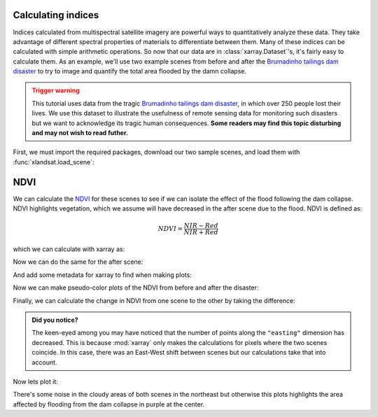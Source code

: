 .. _indices:

Calculating indices
-------------------

Indices calculated from multispectral satellite imagery are powerful ways to
quantitatively analyze these data.
They take advantage of different spectral properties of materials to
differentiate between them.
Many of these indices can be calculated with simple arithmetic operations.
So now that our data are in :class:`xarray.Dataset`'s, it's fairly easy to
calculate them.
As an example, we'll use two example scenes from before and after the
`Brumadinho tailings dam disaster <https://en.wikipedia.org/wiki/Brumadinho_dam_disaster>`__
to try to image and quantify the total area flooded by the damn collapse.

.. admonition:: Trigger warning
    :class: warning

    This tutorial uses data from the tragic
    `Brumadinho tailings dam disaster <https://en.wikipedia.org/wiki/Brumadinho_dam_disaster>`__,
    in which over 250 people lost their lives. We use this dataset to
    illustrate the usefulness of remote sensing data for monitoring such
    disasters but we want to acknowledge its tragic human consequences.
    **Some readers may find this topic disturbing and may not wish to read
    futher.**

First, we must import the required packages, download our two sample scenes,
and load them with :func:`xlandsat.load_scene`:

.. jupyter-execute::

    import xlandsat as xls
    import matplotlib.pyplot as plt


    path_before = xls.datasets.fetch_brumadinho_before()
    path_after = xls.datasets.fetch_brumadinho_after()

    before = xls.load_scene(path_before)
    after = xls.load_scene(path_after)


NDVI
----

We can calculate the
`NDVI <https://en.wikipedia.org/wiki/Normalized_difference_vegetation_index>`__
for these scenes to see if we can isolate the effect of the flood following the
dam collapse.
NDVI highlights vegetation, which we assume will have decreased in the after
scene due to the flood.
NDVI is defined as:

.. math::

    NDVI = \dfrac{NIR - Red}{NIR + Red}

which we can calculate with xarray as:

.. jupyter-execute::

    ndvi_before = (before.nir - before.red) / (before.nir + before.red)
    ndvi_before

Now we can do the same for the after scene:

.. jupyter-execute::

    ndvi_after = (after.nir - after.red) / (after.nir + after.red)
    ndvi_after

And add some metadata for xarray to find when making plots:

.. jupyter-execute::

    ndvi_before.attrs["long_name"] = "normalized difference vegetation index"
    ndvi_before.attrs["units"] = "dimensionless"
    ndvi_after.attrs["long_name"] = "normalized difference vegetation index"
    ndvi_after.attrs["units"] = "dimensionless"

Now we can make pseudo-color plots of the NDVI from before and after the
disaster:

.. jupyter-execute::

    fig, (ax1, ax2) = plt.subplots(2, 1, figsize=(10, 12))

    # Limit the scale to [-1, +1] so the plots are easier to compare
    ndvi_before.plot(ax=ax1, vmin=-1, vmax=1, cmap="RdBu_r")
    ndvi_after.plot(ax=ax2, vmin=-1, vmax=1, cmap="RdBu_r")

    ax1.set_title(f"NDVI before: {before.attrs['title']}")
    ax2.set_title(f"NDVI after: {after.attrs['title']}")

    ax1.set_aspect("equal")
    ax2.set_aspect("equal")

    plt.show()

Finally, we can calculate the change in NDVI from one scene to the other by
taking the difference:

.. jupyter-execute::

    ndvi_change = ndvi_before - ndvi_after
    ndvi_change.name = "ndvi_change"
    ndvi_change.attrs["long_name"] = (
        f"NDVI change between {before.attrs['date_acquired']} and "
        f"{after.attrs['date_acquired']}"
    )
    ndvi_change

.. admonition:: Did you notice?
    :class: hint

    The keen-eyed among you may have noticed that the number of points along
    the ``"easting"`` dimension has decreased. This is because :mod:`xarray`
    only makes the calculations for pixels where the two scenes coincide. In
    this case, there was an East-West shift between scenes but our calculations
    take that into account.

Now lets plot it:

.. jupyter-execute::


    fig, ax = plt.subplots(1, 1, figsize=(10, 6))
    ndvi_change.plot(ax=ax, vmin=-1, vmax=1, cmap="PuOr")
    ax.set_aspect("equal")
    plt.show()

There's some noise in the cloudy areas of both scenes in the northeast but
otherwise this plots highlights the area affected by flooding from the dam
collapse in purple at the center.
